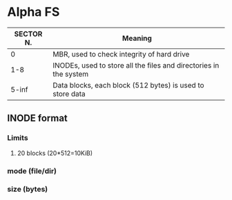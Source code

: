 * Alpha FS

| SECTOR N. | Meaning                                                           |
|-----------+-------------------------------------------------------------------|
|         0 | MBR, used to check integrity of hard drive                        |
|       1-8 | INODEs, used to store all the files and directories in the system |
|     5-inf | Data blocks, each block (512 bytes) is used to store data         |

** INODE format
*** Limits
**** 20 blocks (20*512=10KiB)
*** mode (file/dir)
*** size (bytes)
